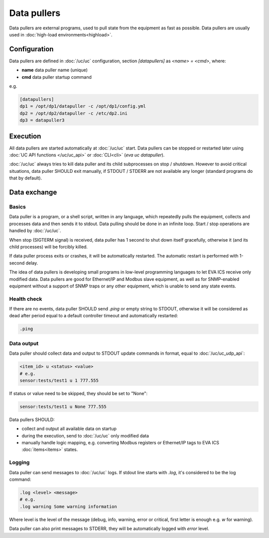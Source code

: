 Data pullers
************

Data pullers are external programs, used to pull state from the equipment as
fast as possible. Data pullers are usually used in :doc:`high-load
environments<highload>`.

Configuration
=============

Data pullers are defined in :doc:`/uc/uc` configuration, section
*[datapullers]* as *<name> = <cmd>*, where:

* **name** data puller name (unique)
* **cmd** data puller startup command

e.g.

.. code:: ini

    [datapullers]
    dp1 = /opt/dp1/datapuller -c /opt/dp1/config.yml
    dp2 = /opt/dp2/datapuller -c /etc/dp2.ini
    dp3 = datapuller3

Execution
=========

All data pullers are started automatically at :doc:`/uc/uc` start. Data pullers
can be stopped or restarted later using :doc:`UC API functions
</uc/uc_api>` or :doc:`CLI<cli>` (*eva uc datapuller*).

:doc:`/uc/uc` always tries to kill data puller and its child subprocesses on
stop / shutdown. However to avoid critical situations, data puller SHOULD exit
manually, if STDOUT / STDERR are not available any longer (standard programs do
that by default).

Data exchange
=============

Basics
------

Data puller is a program, or a shell script, written in any language, which
repeatedly pulls the equipment, collects and processes data and then sends it
to stdout. Data pulling should be done in an infinite loop. Start / stop
operations are handled by :doc:`/uc/uc`.

When stop (SIGTERM signal) is received, data puller has 1 second to shut down
itself gracefully, otherwise it (and its child processes) will be forcibly
killed.

If data puller process exits or crashes, it will be automatically restarted.
The automatic restart is performed with 1-second delay.

The idea of data pullers is developing small programs in low-level programming
languages to let EVA ICS receive only modified data. Data pullers are good for
Ethernet/IP and Modbus slave equipment, as well as for SNMP-enabled equipment
without a support of SNMP traps or any other equipment, which is unable to send
any state events.

Health check
------------

If there are no events, data puller SHOULD send *.ping* or empty string to
STDOUT, otherwise it will be considered as dead after period equal to a default
controller timeout and automatically restarted:

.. code::

    .ping

Data output
-----------

Data puller should collect data and output to STDOUT update commands in format,
equal to :doc:`/uc/uc_udp_api`:

.. code::

    <item_id> u <status> <value>
    # e.g.
    sensor:tests/test1 u 1 777.555

If status or value need to be skipped, they should be set to "None":

.. code::

    sensor:tests/test1 u None 777.555

Data pullers SHOULD:

* collect and output all available data on startup

* during the execution, send to :doc:`/uc/uc` only modified data

* manually handle logic mapping, e.g. converting Modbus registers or
  Ethernet/IP tags to EVA ICS :doc:`items<items>` states.

Logging
-------

Data puller can send messages to :doc:`/uc/uc` logs. If stdout line starts with
*.log*, it's considered to be the log command:

.. code::

    .log <level> <message>
    # e.g.
    .log warning Some warning information

Where level is the level of the message (debug, info, warning, error or
critical, first letter is enough e.g. *w* for warning).

Data puller can also print messages to STDERR, they will be automatically
logged with *error* level.
